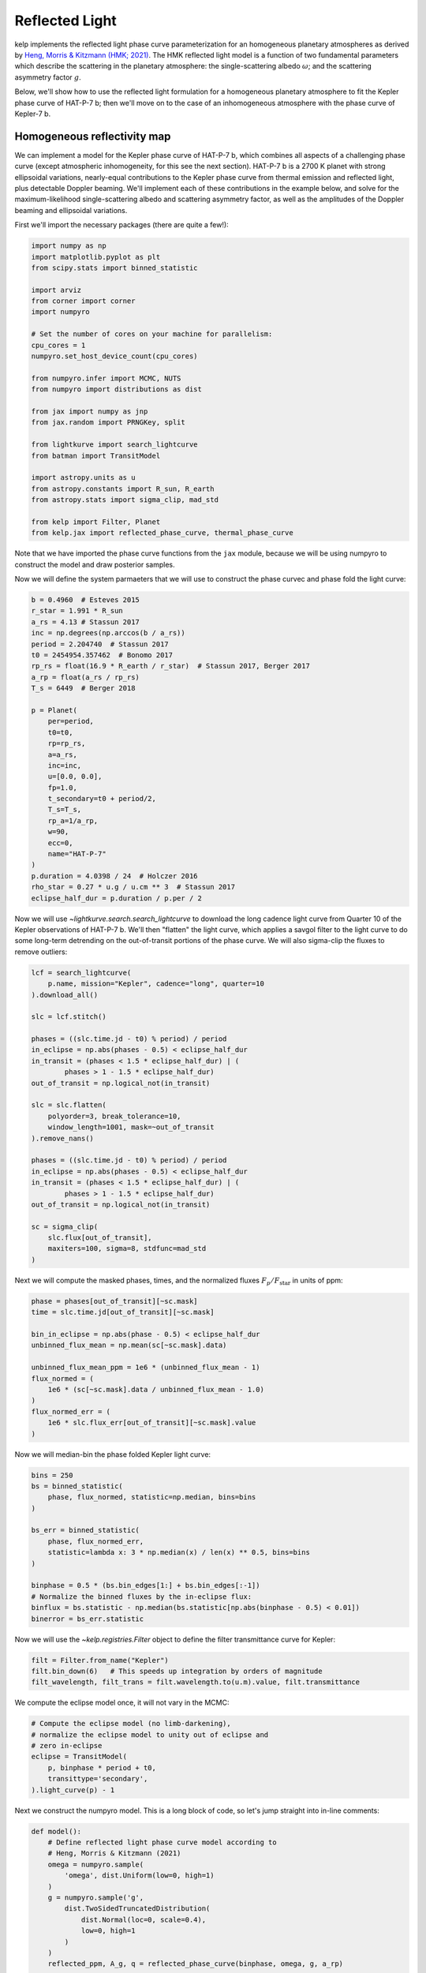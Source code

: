 ***************
Reflected Light
***************

kelp implements the reflected light phase curve parameterization for an
homogeneous planetary atmospheres as derived by
`Heng, Morris & Kitzmann (HMK; 2021)
<https://ui.adsabs.harvard.edu/abs/2021NatAs...5.1001H/abstract>`_.
The HMK reflected light model is a function of two fundamental
parameters which describe the scattering in the planetary atmosphere:
the single-scattering albedo :math:`\omega`; and the scattering
asymmetry factor :math:`g`.

Below, we'll show how to use the reflected light
formulation for a homogeneous planetary atmosphere to fit the Kepler phase curve
of HAT-P-7 b; then we'll move on to the case of an inhomogeneous atmosphere with
the phase curve of Kepler-7 b.


Homogeneous reflectivity map
----------------------------

We can implement a model for the Kepler phase curve of HAT-P-7 b, which
combines all aspects of a challenging phase curve (except atmospheric
inhomogeneity, for this see the next section). HAT-P-7 b is a 2700 K planet with
strong ellipsoidal variations, nearly-equal contributions to the Kepler phase
curve from thermal emission and reflected light, plus detectable Doppler
beaming. We'll implement each of these contributions in the example below, and
solve for the maximum-likelihood single-scattering albedo and scattering
asymmetry factor, as well as the amplitudes of the Doppler beaming and
ellipsoidal variations.

First we'll import the necessary packages (there are quite a few!):

.. code-block:: python

    import numpy as np
    import matplotlib.pyplot as plt
    from scipy.stats import binned_statistic

    import arviz
    from corner import corner
    import numpyro

    # Set the number of cores on your machine for parallelism:
    cpu_cores = 1
    numpyro.set_host_device_count(cpu_cores)

    from numpyro.infer import MCMC, NUTS
    from numpyro import distributions as dist

    from jax import numpy as jnp
    from jax.random import PRNGKey, split

    from lightkurve import search_lightcurve
    from batman import TransitModel

    import astropy.units as u
    from astropy.constants import R_sun, R_earth
    from astropy.stats import sigma_clip, mad_std

    from kelp import Filter, Planet
    from kelp.jax import reflected_phase_curve, thermal_phase_curve

Note that we have imported the phase curve functions from the ``jax`` module,
because we will be using numpyro to construct the model and draw posterior
samples.

Now we will define the system parmaeters that we will use to construct the phase
curvec and phase fold the light curve:

.. code-block:: python

    b = 0.4960  # Esteves 2015
    r_star = 1.991 * R_sun
    a_rs = 4.13 # Stassun 2017
    inc = np.degrees(np.arccos(b / a_rs))
    period = 2.204740  # Stassun 2017
    t0 = 2454954.357462  # Bonomo 2017
    rp_rs = float(16.9 * R_earth / r_star)  # Stassun 2017, Berger 2017
    a_rp = float(a_rs / rp_rs)
    T_s = 6449  # Berger 2018

    p = Planet(
        per=period,
        t0=t0,
        rp=rp_rs,
        a=a_rs,
        inc=inc,
        u=[0.0, 0.0],
        fp=1.0,
        t_secondary=t0 + period/2,
        T_s=T_s,
        rp_a=1/a_rp,
        w=90,
        ecc=0,
        name="HAT-P-7"
    )
    p.duration = 4.0398 / 24  # Holczer 2016
    rho_star = 0.27 * u.g / u.cm ** 3  # Stassun 2017
    eclipse_half_dur = p.duration / p.per / 2

Now we will use `~lightkurve.search.search_lightcurve` to download the long
cadence light curve from Quarter 10 of the Kepler observations of HAT-P-7 b.
We'll then "flatten" the light curve, which applies a savgol filter to the light
curve to do some long-term detrending on the out-of-transit portions of the
phase curve. We will also sigma-clip the fluxes to remove outliers:

.. code-block:: python

    lcf = search_lightcurve(
        p.name, mission="Kepler", cadence="long", quarter=10
    ).download_all()

    slc = lcf.stitch()

    phases = ((slc.time.jd - t0) % period) / period
    in_eclipse = np.abs(phases - 0.5) < eclipse_half_dur
    in_transit = (phases < 1.5 * eclipse_half_dur) | (
            phases > 1 - 1.5 * eclipse_half_dur)
    out_of_transit = np.logical_not(in_transit)

    slc = slc.flatten(
        polyorder=3, break_tolerance=10,
        window_length=1001, mask=~out_of_transit
    ).remove_nans()

    phases = ((slc.time.jd - t0) % period) / period
    in_eclipse = np.abs(phases - 0.5) < eclipse_half_dur
    in_transit = (phases < 1.5 * eclipse_half_dur) | (
            phases > 1 - 1.5 * eclipse_half_dur)
    out_of_transit = np.logical_not(in_transit)

    sc = sigma_clip(
        slc.flux[out_of_transit],
        maxiters=100, sigma=8, stdfunc=mad_std
    )

Next we will compute the masked phases, times, and the normalized fluxes
:math:`F_p/F_\mathrm{star}` in units of ppm:

.. code-block:: python

    phase = phases[out_of_transit][~sc.mask]
    time = slc.time.jd[out_of_transit][~sc.mask]

    bin_in_eclipse = np.abs(phase - 0.5) < eclipse_half_dur
    unbinned_flux_mean = np.mean(sc[~sc.mask].data)

    unbinned_flux_mean_ppm = 1e6 * (unbinned_flux_mean - 1)
    flux_normed = (
        1e6 * (sc[~sc.mask].data / unbinned_flux_mean - 1.0)
    )
    flux_normed_err = (
        1e6 * slc.flux_err[out_of_transit][~sc.mask].value
    )

Now we will median-bin the phase folded Kepler light curve:

.. code-block:: python

    bins = 250
    bs = binned_statistic(
        phase, flux_normed, statistic=np.median, bins=bins
    )

    bs_err = binned_statistic(
        phase, flux_normed_err,
        statistic=lambda x: 3 * np.median(x) / len(x) ** 0.5, bins=bins
    )

    binphase = 0.5 * (bs.bin_edges[1:] + bs.bin_edges[:-1])
    # Normalize the binned fluxes by the in-eclipse flux:
    binflux = bs.statistic - np.median(bs.statistic[np.abs(binphase - 0.5) < 0.01])
    binerror = bs_err.statistic

Now we will use the `~kelp.registries.Filter` object to define the filter
transmittance curve for Kepler:

.. code-block:: python

    filt = Filter.from_name("Kepler")
    filt.bin_down(6)   # This speeds up integration by orders of magnitude
    filt_wavelength, filt_trans = filt.wavelength.to(u.m).value, filt.transmittance


We compute the eclipse model once, it will not vary in the MCMC:


.. code-block:: python

    # Compute the eclipse model (no limb-darkening),
    # normalize the eclipse model to unity out of eclipse and
    # zero in-eclipse
    eclipse = TransitModel(
        p, binphase * period + t0,
        transittype='secondary',
    ).light_curve(p) - 1

Next we construct the numpyro model. This is a long block of code, so let's
jump straight into in-line comments:

.. code-block:: python

    def model():
        # Define reflected light phase curve model according to
        # Heng, Morris & Kitzmann (2021)
        omega = numpyro.sample(
            'omega', dist.Uniform(low=0, high=1)
        )
        g = numpyro.sample('g',
            dist.TwoSidedTruncatedDistribution(
                dist.Normal(loc=0, scale=0.4),
                low=0, high=1
            )
        )
        reflected_ppm, A_g, q = reflected_phase_curve(binphase, omega, g, a_rp)

        # Define the ellipsoidal variation parameterization (simple sinusoid)
        ellipsoidal_amp = numpyro.sample(
            'ellip_amp', dist.Uniform(
                low=0, high=50
            )
        )
        ellipsoidal_model_ppm = - ellipsoidal_amp * jnp.cos(
            4 * np.pi * (binphase - 0.5)
        ) + ellipsoidal_amp

        # Define the doppler variation parameterization (simple sinusoid)
        doppler_amp = numpyro.sample(
            'doppler_amp', dist.Uniform(low=0, high=50)
        )
        doppler_model_ppm = doppler_amp * jnp.sin(
            2 * np.pi * binphase
        )

        # Define the thermal emission model according to description in
        # Morris et al. (in prep)
        xi = 2 * np.pi * (binphase - 0.5)
        n_phi = 75
        n_theta = 5
        phi = np.linspace(-2 * np.pi, 2 * np.pi, n_phi)
        theta = np.linspace(0, np.pi, n_theta)
        theta2d, phi2d = np.meshgrid(theta, phi)

        ln_C_11_kepler = -2.6
        C_11_kepler = jnp.exp(ln_C_11_kepler)
        hml_eps = 0.72
        hml_f = (2 / 3 - hml_eps * 5 / 12) ** 0.25
        delta_phi = 0

        A_B = 0.0

        # Compute the thermal phase curve with zero phase offset
        thermal, T = thermal_phase_curve(
            xi, delta_phi, 4.5, 0.575, C_11_kepler, T_s, a_rs, 1 / a_rp, A_B,
            theta2d, phi2d, filt_wavelength, filt_trans, hml_f
        )

        # Define the composite phase curve model
        flux_norm = eclipse * (
            reflected_ppm + ellipsoidal_model_ppm +
            doppler_model_ppm + 1e6 * thermal
        )

        # Keep track of the geometric albedo and integral phase function at
        # each step in the chain
        numpyro.deterministic('A_g', A_g)
        numpyro.deterministic('q', q)
        numpyro.deterministic('light_curve', flux_norm)

        # Define the likelihood
        numpyro.sample(
            "obs", dist.Normal(
                loc=flux_norm,
                scale=binerror
            ), obs=binflux
        )


Now our model is set up, and we are ready to draw posterior samples from the
model given the data, which we will do with numpyro for the most efficient
posterior sampling of our degenerate phase curve parameterization. This will take
a few seconds:

.. code-block:: python

    # Random numbers in jax are generated like this:
    rng_seed = 42
    rng_keys = split(
        PRNGKey(rng_seed),
        cpu_cores
    )

    # Define a sampler, using here the No U-Turn Sampler (NUTS)
    # with a dense mass matrix:
    sampler = NUTS(
        model,
        dense_mass=True
    )

    # Monte Carlo sampling for a number of steps and parallel chains:
    mcmc = MCMC(
        sampler,
        num_warmup=500,
        num_samples=2_000,
        num_chains=cpu_cores
    )

    # Run the MCMC
    mcmc.run(rng_keys)

Let's finally plot the final results:

.. code-block:: python

    # arviz converts a numpyro MCMC object to an `InferenceData` object based on xarray:
    result = arviz.from_numpyro(mcmc)

    corner(result, var_names=["~light_curve"])
    plt.show()

    plt.figure()
    plt.errorbar(
        binphase, binflux, binerror,
        fmt='.', color='k', ecolor='silver'
    )

    # plot a few samples of the model
    random_indices = np.random.randint(
        0, mcmc.num_samples, size=50
    )
    for i in random_indices:
        plt.plot(
            binphase,
            np.array(result.posterior['light_curve'][0, i]),
            color='DodgerBlue', alpha=0.2, zorder=10
        )


    plt.legend()
    plt.ylim([-30, 110])
    for sp in ['right', 'top']:
        plt.gca().spines[sp].set_visible(False)
    plt.gca().set(xlabel='Phase', ylabel='$F_p/F_\mathrm{star}$ [ppm]',
                  title='HAT-P-7 b')
    plt.show()

.. plot::

    import numpy as np
    import matplotlib.pyplot as plt
    from scipy.stats import binned_statistic

    import arviz
    from corner import corner
    import numpyro

    # Set the number of cores on your machine for parallelism:
    cpu_cores = 1
    numpyro.set_host_device_count(cpu_cores)

    from numpyro.infer import MCMC, NUTS
    from numpyro import distributions as dist

    from jax import numpy as jnp
    from jax.random import PRNGKey, split

    from lightkurve import search_lightcurve
    from batman import TransitModel

    import astropy.units as u
    from astropy.constants import R_sun, R_earth
    from astropy.stats import sigma_clip, mad_std

    from kelp import Filter, Planet
    from kelp.jax import reflected_phase_curve, thermal_phase_curve

    b = 0.4960  # Esteves 2015
    r_star = 1.991 * R_sun
    a_rs = 4.13 # Stassun 2017
    inc = np.degrees(np.arccos(b / a_rs))
    period = 2.204740  # Stassun 2017
    t0 = 2454954.357462  # Bonomo 2017
    rp_rs = float(16.9 * R_earth / r_star)  # Stassun 2017, Berger 2017
    a_rp = float(a_rs / rp_rs)
    T_s = 6449  # Berger 2018

    p = Planet(
        per=period,
        t0=t0,
        rp=rp_rs,
        a=a_rs,
        inc=inc,
        u=[0.0, 0.0],
        fp=1.0,
        t_secondary=t0 + period/2,
        T_s=T_s,
        rp_a=1/a_rp,
        w=90,
        ecc=0,
        name="HAT-P-7"
    )
    p.duration = 4.0398 / 24  # Holczer 2016
    rho_star = 0.27 * u.g / u.cm ** 3  # Stassun 2017
    eclipse_half_dur = p.duration / p.per / 2

    lcf = search_lightcurve(
        p.name, mission="Kepler", cadence="long", quarter=10
    ).download_all()

    slc = lcf.stitch()

    phases = ((slc.time.jd - t0) % period) / period
    in_eclipse = np.abs(phases - 0.5) < eclipse_half_dur
    in_transit = (phases < 1.5 * eclipse_half_dur) | (
            phases > 1 - 1.5 * eclipse_half_dur)
    out_of_transit = np.logical_not(in_transit)

    slc = slc.flatten(
        polyorder=3, break_tolerance=10,
        window_length=1001, mask=~out_of_transit
    ).remove_nans()

    phases = ((slc.time.jd - t0) % period) / period
    in_eclipse = np.abs(phases - 0.5) < eclipse_half_dur
    in_transit = (phases < 1.5 * eclipse_half_dur) | (
            phases > 1 - 1.5 * eclipse_half_dur)
    out_of_transit = np.logical_not(in_transit)

    sc = np.array(slc.flux[out_of_transit])
    phase = phases[out_of_transit]
    time = slc.time.jd[out_of_transit]

    bin_in_eclipse = np.abs(phase - 0.5) < eclipse_half_dur
    unbinned_flux_mean = np.mean(sc.data)

    unbinned_flux_mean_ppm = 1e6 * (unbinned_flux_mean - 1)
    flux_normed = (
        1e6 * (sc.data / unbinned_flux_mean - 1.0)
    )
    flux_normed_err = (
        1e6 * slc.flux_err[out_of_transit].value
    )

    bins = 250
    bs = binned_statistic(
        phase, flux_normed, statistic=np.median, bins=bins
    )

    bs_err = binned_statistic(
        phase, flux_normed_err,
        statistic=lambda x: 3 * np.median(x) / len(x) ** 0.5, bins=bins
    )

    binphase = 0.5 * (bs.bin_edges[1:] + bs.bin_edges[:-1])
    # Normalize the binned fluxes by the in-eclipse flux:
    binflux = bs.statistic - np.median(bs.statistic[np.abs(binphase - 0.5) < 0.01])
    binerror = bs_err.statistic

    filt = Filter.from_name("Kepler")
    filt.bin_down(6)  # This speeds up integration by orders of magnitude
    filt_wavelength, filt_trans = filt.wavelength.to(u.m).value, filt.transmittance

    # Compute the eclipse model (no limb-darkening),
    # normalize the eclipse model to unity out of eclipse and
    # zero in-eclipse
    eclipse = TransitModel(
        p, binphase * period + t0,
        transittype='secondary',
    ).light_curve(p) - 1


    def model():
        # Define reflected light phase curve model according to
        # Heng, Morris & Kitzmann (2021)
        omega = numpyro.sample(
            'omega', dist.Uniform(low=0, high=1)
        )
        g = numpyro.sample('g',
            dist.TwoSidedTruncatedDistribution(
                dist.Normal(loc=0, scale=0.4),
                low=0, high=1
            )
        )
        reflected_ppm, A_g, q = reflected_phase_curve(binphase, omega, g, a_rp)

        # Define the ellipsoidal variation parameterization (simple sinusoid)
        ellipsoidal_amp = numpyro.sample(
            'ellip_amp', dist.Uniform(
                low=0, high=50
            )
        )
        ellipsoidal_model_ppm = - ellipsoidal_amp * jnp.cos(
            4 * np.pi * (binphase - 0.5)
        ) + ellipsoidal_amp

        # Define the doppler variation parameterization (simple sinusoid)
        doppler_amp = numpyro.sample(
            'doppler_amp', dist.Uniform(low=0, high=50)
        )
        doppler_model_ppm = doppler_amp * jnp.sin(
            2 * np.pi * binphase
        )

        # Define the thermal emission model according to description in
        # Morris et al. (in prep)
        xi = 2 * np.pi * (binphase - 0.5)
        n_phi = 75
        n_theta = 5
        phi = np.linspace(-2 * np.pi, 2 * np.pi, n_phi)
        theta = np.linspace(0, np.pi, n_theta)
        theta2d, phi2d = np.meshgrid(theta, phi)

        ln_C_11_kepler = -2.6
        C_11_kepler = jnp.exp(ln_C_11_kepler)
        hml_eps = 0.72
        hml_f = (2 / 3 - hml_eps * 5 / 12) ** 0.25
        delta_phi = 0

        A_B = 0.0

        # Compute the thermal phase curve with zero phase offset
        thermal, T = thermal_phase_curve(
            xi, delta_phi, 4.5, 0.575, C_11_kepler, T_s, a_rs, 1 / a_rp, A_B,
            theta2d, phi2d, filt_wavelength, filt_trans, hml_f
        )

        # Define the composite phase curve model
        flux_norm = eclipse * (
            reflected_ppm + ellipsoidal_model_ppm +
            doppler_model_ppm + 1e6 * thermal
        )

        # Keep track of the geometric albedo and integral phase function at
        # each step in the chain
        numpyro.deterministic('A_g', A_g)
        numpyro.deterministic('q', q)
        numpyro.deterministic('light_curve', flux_norm)

        # Define the likelihood
        numpyro.sample(
            "obs", dist.Normal(
                loc=flux_norm,
                scale=binerror
            ), obs=binflux
        )

    # Random numbers in jax are generated like this:
    rng_seed = 42
    rng_keys = split(
        PRNGKey(rng_seed),
        cpu_cores
    )

    # Define a sampler, using here the No U-Turn Sampler (NUTS)
    # with a dense mass matrix:
    sampler = NUTS(
        model,
        dense_mass=True
    )

    # Monte Carlo sampling for a number of steps and parallel chains:
    mcmc = MCMC(
        sampler,
        num_warmup=500,
        num_samples=2_000,
        num_chains=cpu_cores
    )

    # Run the MCMC
    mcmc.run(rng_keys)

    # arviz converts a numpyro MCMC object to an `InferenceData` object based on xarray:
    result = arviz.from_numpyro(mcmc)

    corner(result, var_names=["~light_curve"])
    plt.show()

    plt.figure()
    plt.errorbar(
        binphase, binflux, binerror,
        fmt='.', color='k', ecolor='silver'
    )

    # plot a few samples of the model
    random_indices = np.random.randint(
        0, mcmc.num_samples, size=50
    )
    for i in random_indices:
        plt.plot(
            binphase,
            np.array(result.posterior['light_curve'][0, i]),
            color='DodgerBlue', alpha=0.2, zorder=10
        )


    plt.legend()
    plt.ylim([-30, 110])
    for sp in ['right', 'top']:
        plt.gca().spines[sp].set_visible(False)
    plt.gca().set(xlabel='Phase', ylabel='$F_p/F_\mathrm{star}$ [ppm]',
                  title='HAT-P-7 b')
    plt.show()

In the above corner plot, you'll see the joint posterior correlation plots
for each of the free parameters in the fit, including the single-scattering
albedo :math:`\omega`, the scattering asymmetry factor :math:`g`, and the derived
parameters including the Bond albedo :math:`A_B`, the geometric albedo
:math:`A_g`, and the integral phase function :math:`q`.

You'll also see a plot above with several draws from the posteriors for each
parameter plotted in light-curve space, showing the range of plausible
contributions from each phase curve component shown in different colors.
